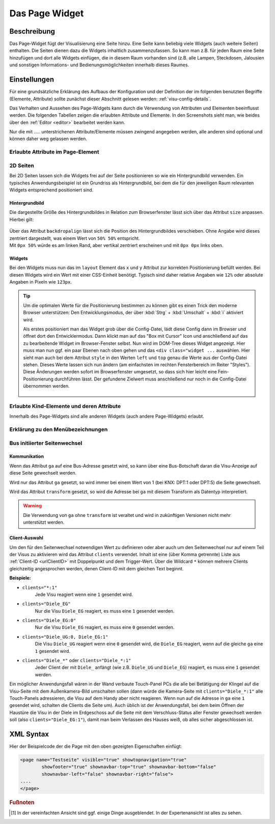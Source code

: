 .. replaces:: CometVisu/0.8.x/widgets/page/de

.. _page:

Das Page Widget
===============

.. api-doc:: Page

Beschreibung
------------

Das Page-Widget fügt der Visualisierung eine Seite hinzu. Eine Seite kann beliebig viele Widgets (auch weitere Seiten)
enthalten. Die Seiten dienen dazu die Widgets inhaltlich zusammenzufassen. So kann man z.B. für jeden Raum eine
Seite hinzufügen und dort alle Widgets einfügen, die in diesem Raum vorhanden sind (z.B. alle Lampen, Steckdosen,
Jalousien und sonstigen Informations- und Bedienungsmöglichkeiten innerhalb dieses Raumes.

.. TODO::

    Weitere Erklärungen zum Page-Widget, ggf. Beispiele (aus der Metal-Demo?)

Einstellungen
-------------

Für eine grundsätzliche Erklärung des Aufbaus der Konfiguration und der Definition der im folgenden benutzten
Begriffe (Elemente, Attribute) sollte zunächst dieser Abschnitt gelesen werden: :ref:`visu-config-details`.

Das Verhalten und Aussehen des Page-Widgets kann durch die Verwendung von Attributen und Elementen beeinflusst werden.
Die folgenden Tabellen zeigen die erlaubten Attribute und Elemente. In den Screenshots sieht man, wie
beides über den :ref:`Editor <editor>` bearbeitet werden kann.

Nur die mit ..... unterstrichenen Attribute/Elemente müssen zwingend angegeben werden, alle anderen sind optional und können
daher weg gelassen werden.


Erlaubte Attribute im Page-Element
^^^^^^^^^^^^^^^^^^^^^^^^^^^^^^^^^^

.. parameter-information:: page

.. widget-example::
    :editor: attributes
    :scale: 75
    :align: center

        <caption>Attribute im Editor (vereinfachte Ansicht) [#f1]_</caption>
        <page name="Testseite">
          <layout colspan="4" />
          <text><label>Test</label></text>
        </page>

2D Seiten
^^^^^^^^^

Bei 2D Seiten lassen sich die Widgets frei auf der Seite positionieren so wie
ein Hintergrundbild verwenden. Ein typisches Anwendungsbeispiel ist ein
Grundriss als Hintergrundbild, bei dem die für den jeweiligen Raum relevanten
Widgets entsprechend positioniert sind.

Hintergrundbild
...............

Die dargestellte Größe des Hintergrundbildes in Relation zum Browserfenster
lässt sich über das Attribut ``size`` anpassen. Hierbei gilt:

.. figure:: _static/size.svg
    :alt: size Attribut

| Über das Attribut ``backdropalign`` lässt sich die Position des
  Hintergrundbildes verschieben. Ohne Angabe wird dieses zentriert dargestellt,
  was einem Wert von ``50% 50%`` entspricht.
| Mit ``0px 50%`` würde es am linken Rand, aber vertikal zentriert erscheinen
  und mit ``0px 0px`` links oben.

Widgets
.......

Bei den Widgets muss nun das im ``layout`` Element das ``x`` und ``y`` Attribut
zur korrekten Positionierung befüllt werden. Bei diesen Widgets wird ein Wert
mit einer CSS-Einheit benötigt. Typisch sind daher relative Angaben wie ``12%``
oder absolute Angaben in Pixeln wie ``123px``.

.. spelling:word-list::

    Tree
    Styles

.. tip::

    Um die optimalen Werte für die Positionierung bestimmen zu können gibt es
    einen Trick den moderne Browser unterstützen: Den Entwicklungsmodus, der
    über :kbd:`Strg` + :kbd:`Umschalt` + :kbd:`i` aktiviert wird.

    Als erstes positioniert man das Widget grob über die Config-Datei, lädt
    diese Config dann im Browser und öffnet dort den Entwicklermodus.
    Dann klickt man auf das "Box mit Cursor" Icon und anschließend auf das
    zu bearbeitende Widget im Browser-Fenster selbst. Nun wird im DOM-Tree
    dieses Widget angezeigt. Hier muss man nun ggf. ein paar Ebenen nach oben
    gehen und das ``<div class="widget ...`` auswählen. Hier sieht man auch bei
    dem Attribut ``style`` in den Werten ``left`` und ``top`` genau die
    Werte aus der Config-Datei stehen.
    Dieses Werte lassen sich nun ändern (am einfachsten im rechten
    Fensterbereich im Reiter "Styles"). Diese Änderungen werden sofort im
    Browserfenster umgesetzt, so dass sich hier leicht eine Fein-Positionierung
    durchführen lässt. Der gefundene Zielwert muss anschließend nur noch in die
    Config-Datei übernommen werden.

    .. figure:: _static/editor_2d_widgets.png
        :alt: Entwicklermodus
        :target: ../../../_images/editor_2d_widgets.png

Erlaubte Kind-Elemente und deren Attribute
^^^^^^^^^^^^^^^^^^^^^^^^^^^^^^^^^^^^^^^^^^

Innerhalb des Page-Widgets sind alle anderen Widgets (auch andere Page-Widgets) erlaubt.


Erklärung zu den Menübezeichnungen
^^^^^^^^^^^^^^^^^^^^^^^^^^^^^^^^^^

.. figure:: _static/menu_expl_page.png
    :alt: Menübezeichnungen
    :target: ../../../_images/menu_expl_page.png

Bus initiierter Seitenwechsel
^^^^^^^^^^^^^^^^^^^^^^^^^^^^^

Kommunikation
.............

Wenn das Attribut ``ga`` auf eine Bus-Adresse gesetzt wird, so kann über eine
Bus-Botschaft daran die Visu-Anzeige auf diese Seite gewechselt werden.

Wird nur das Attribut ``ga`` gesetzt, so wird immer bei einem Wert von 1 (bei KNX:
DPT:1 oder DPT:5) die Seite gewechselt.

Wird das Attribut ``transform`` gesetzt, so wird die Adresse bei ``ga`` mit
diesem Transform als Datentyp interpretiert.

.. warning::

    Die Verwendung von ``ga`` ohne ``transform`` ist veraltet und wird in
    zukünftigen Versionen nicht mehr unterstützt werden.

.. _pageClientAuswahl:

Client-Auswahl
..............

.. spelling:word-list::

    clients

Um den für den Seitenwechsel notwendigen Wert zu definieren oder aber auch um
den Seitenwechsel nur auf einem Teil der Visus zu aktivieren wird das Attribut
``clients`` verwendet. Inhalt ist eine (über Komma getrennte) Liste aus
:ref:`Client-ID <urlClientID>`
mit Doppelpunkt und dem Trigger-Wert. Über die Wildcard ``*`` können mehrere
Clients gleichzeitig angesprochen werden, denen Client-ID mit dem gleichen
Text beginnt.

**Beispiele:**

* ``clients="*:1"``
    Jede Visu reagiert wenn eine ``1`` gesendet wird.
* ``clients="Diele_EG"``
    Nur die Visu ``Diele_EG`` reagiert, es muss eine ``1`` gesendet werden.
* ``clients="Diele_EG:0"``
    Nur die Visu ``Diele_EG`` reagiert, es muss eine ``0`` gesendet werden.
* ``clients="Diele_UG:0, Diele_EG:1"``
    Die Visu ``Diele_UG`` reagiert wenn eine ``0`` gesendet wird, die
    ``Diele_EG`` reagiert, wenn auf die gleiche ``ga`` eine ``1`` gesendet wird.
* ``clients="Diele_*"`` oder ``clients="Diele_*:1"``
    Jeder Client der mit ``Diele_`` anfängt (wie z.B. ``Diele_UG`` und
    ``Diele_EG``) reagiert, es muss eine ``1`` gesendet werden.

Ein möglicher Anwendungsfall wären in der Wand verbaute Touch-Panel PCs die
alle bei Betätigung der Klingel auf die Visu-Seite mit dem Außenkamera-Bild
umschalten sollen (dann würde die Kamera-Seite mit ``clients="Diele_*:1"``
alle Touch-Panels adressieren, die Visu auf dem Handy aber nicht reagieren.
Wenn nun auf die Adresse in ``ga`` eine ``1`` gesendet wird, schalten die
Clients die Seite um).
Auch üblich ist der Anwendungsfall, bei dem beim Öffnen der Haustüre die Visu
in der Diele im Erdgeschoss auf die Seite mit dem Verschluss-Status aller
Fenster gewechselt werden soll (also ``clients="Diele_EG:1"``), damit man beim
Verlassen des Hauses weiß, ob alles sicher abgeschlossen ist.

XML Syntax
----------

Hier der Beispielcode der die Page mit den oben gezeigten Eigenschaften einfügt:

.. code-block:: xml

        <page name="Testseite" visible="true" showtopnavigation="true"
                showfooter="true" shownavbar-top="true" shownavbar-bottom="false"
                shownavbar-left="false" shownavbar-right="false">
        ....
        </page>

.. rubric:: Fußnoten

.. [#f1] In der vereinfachten Ansicht sind ggf. einige Dinge ausgeblendet. In der Expertenansicht ist alles zu sehen.
